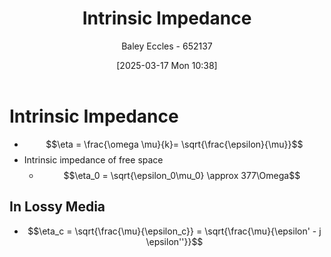 :PROPERTIES:
:ID:       b5f6d9bc-db5e-413f-820c-9dfb59bf9796
:END:
#+title: Intrinsic Impedance
#+date: [2025-03-17 Mon 10:38]
#+AUTHOR: Baley Eccles - 652137
#+STARTUP: latexpreview

* Intrinsic Impedance
 - \[\eta = \frac{\omega \mu}{k}= \sqrt{\frac{\epsilon}{\mu}}\]
 - Intrinsic impedance of free space
   - \[\eta_0 = \sqrt{\epsilon_0\mu_0} \approx 377\Omega\]

** In Lossy Media
 - \[\eta_c = \sqrt{\frac{\mu}{\epsilon_c}} = \sqrt{\frac{\mu}{\epsilon' - j \epsilon''}}\]
